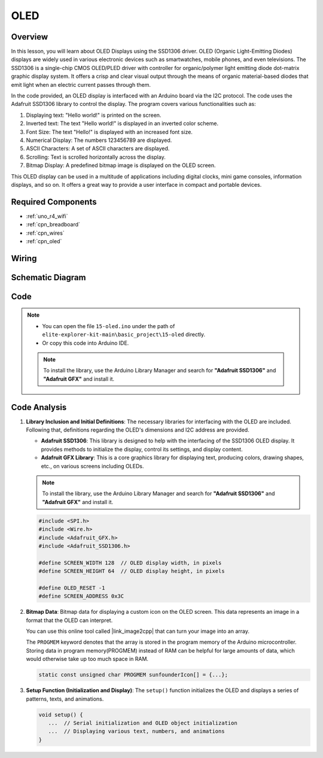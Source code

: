 .. _basic_oled:

OLED
==========================

.. https://docs.sunfounder.com/projects/ultimate-sensor-kit/en/latest/components_basic/22-component_oled.html

Overview
---------------

In this lesson, you will learn about OLED Displays using the SSD1306 driver. OLED (Organic Light-Emitting Diodes) displays are widely used in various electronic devices such as smartwatches, mobile phones, and even televisions. The SSD1306 is a single-chip CMOS OLED/PLED driver with controller for organic/polymer light emitting diode dot-matrix graphic display system. It offers a crisp and clear visual output through the means of organic material-based diodes that emit light when an electric current passes through them.

In the code provided, an OLED display is interfaced with an Arduino board via the I2C protocol. The code uses the Adafruit SSD1306 library to control the display. The program covers various functionalities such as:

1. Displaying text: "Hello world!" is printed on the screen.
2. Inverted text: The text "Hello world!" is displayed in an inverted color scheme.
3. Font Size: The text "Hello!" is displayed with an increased font size.
4. Numerical Display: The numbers 123456789 are displayed.
5. ASCII Characters: A set of ASCII characters are displayed.
6. Scrolling: Text is scrolled horizontally across the display.
7. Bitmap Display: A predefined bitmap image is displayed on the OLED screen.

This OLED display can be used in a multitude of applications including digital clocks, mini game consoles, information displays, and so on. It offers a great way to provide a user interface in compact and portable devices.


Required Components
-------------------------

* :ref:`uno_r4_wifi`
* :ref:`cpn_breadboard`
* :ref:`cpn_wires`
* :ref:`cpn_oled`

Wiring
----------------------

.. image:: img/15-oled_bb.png
    :align: center

Schematic Diagram
-----------------------

.. image:: img/15_oled_schematic.png
    :align: center
    :width: 70%

Code
---------------

.. note::

    * You can open the file ``15-oled.ino`` under the path of ``elite-explorer-kit-main\basic_project\15-oled`` directly.
    * Or copy this code into Arduino IDE.

    .. note:: 
      To install the library, use the Arduino Library Manager and search for **"Adafruit SSD1306"** and **"Adafruit GFX"** and install it. 

.. raw:: html

    <iframe src=https://create.arduino.cc/editor/sunfounder01/ec580f40-78b4-42c2-af7c-bb5bc05a7c23/preview?embed style="height:510px;width:100%;margin:10px 0" frameborder=0></iframe>


Code Analysis
------------------------

1. **Library Inclusion and Initial Definitions**:
   The necessary libraries for interfacing with the OLED are included. Following that, definitions regarding the OLED's dimensions and I2C address are provided.


   - **Adafruit SSD1306**: This library is designed to help with the interfacing of the SSD1306 OLED display. It provides methods to initialize the display, control its settings, and display content.
   - **Adafruit GFX Library**: This is a core graphics library for displaying text, producing colors, drawing shapes, etc., on various screens including OLEDs.

   .. note:: 
      To install the library, use the Arduino Library Manager and search for **"Adafruit SSD1306"** and **"Adafruit GFX"** and install it. 

   .. code-block:: arduino
    
      #include <SPI.h>
      #include <Wire.h>
      #include <Adafruit_GFX.h>
      #include <Adafruit_SSD1306.h>

      #define SCREEN_WIDTH 128  // OLED display width, in pixels
      #define SCREEN_HEIGHT 64  // OLED display height, in pixels

      #define OLED_RESET -1
      #define SCREEN_ADDRESS 0x3C

2. **Bitmap Data**:
   Bitmap data for displaying a custom icon on the OLED screen. This data represents an image in a format that the OLED can interpret.

   You can use this online tool called |link_image2cpp| that can turn your image into an array. 

   The ``PROGMEM`` keyword denotes that the array is stored in the program memory of the Arduino microcontroller. Storing data in program memory(PROGMEM) instead of RAM can be helpful for large amounts of data, which would otherwise take up too much space in RAM.

   .. code-block:: arduino

      static const unsigned char PROGMEM sunfounderIcon[] = {...};

3. **Setup Function (Initialization and Display)**:
   The ``setup()`` function initializes the OLED and displays a series of patterns, texts, and animations.

   .. code-block:: arduino

      void setup() {
         ...  // Serial initialization and OLED object initialization
         ...  // Displaying various text, numbers, and animations
      }